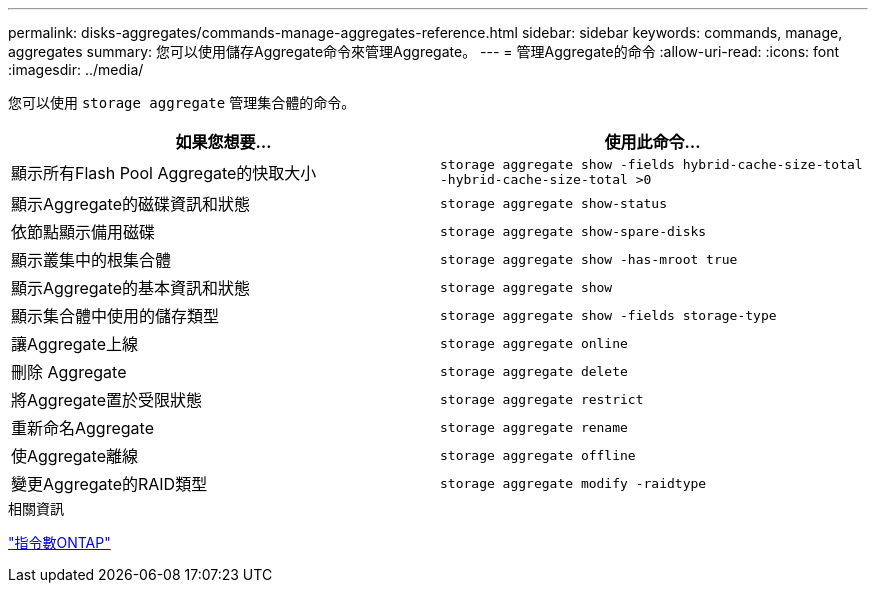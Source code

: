 ---
permalink: disks-aggregates/commands-manage-aggregates-reference.html 
sidebar: sidebar 
keywords: commands, manage, aggregates 
summary: 您可以使用儲存Aggregate命令來管理Aggregate。 
---
= 管理Aggregate的命令
:allow-uri-read: 
:icons: font
:imagesdir: ../media/


[role="lead"]
您可以使用 `storage aggregate` 管理集合體的命令。

|===
| 如果您想要... | 使用此命令... 


 a| 
顯示所有Flash Pool Aggregate的快取大小
 a| 
`storage aggregate show -fields hybrid-cache-size-total -hybrid-cache-size-total >0`



 a| 
顯示Aggregate的磁碟資訊和狀態
 a| 
`storage aggregate show-status`



 a| 
依節點顯示備用磁碟
 a| 
`storage aggregate show-spare-disks`



 a| 
顯示叢集中的根集合體
 a| 
`storage aggregate show -has-mroot true`



 a| 
顯示Aggregate的基本資訊和狀態
 a| 
`storage aggregate show`



 a| 
顯示集合體中使用的儲存類型
 a| 
`storage aggregate show -fields storage-type`



 a| 
讓Aggregate上線
 a| 
`storage aggregate online`



 a| 
刪除 Aggregate
 a| 
`storage aggregate delete`



 a| 
將Aggregate置於受限狀態
 a| 
`storage aggregate restrict`



 a| 
重新命名Aggregate
 a| 
`storage aggregate rename`



 a| 
使Aggregate離線
 a| 
`storage aggregate offline`



 a| 
變更Aggregate的RAID類型
 a| 
`storage aggregate modify -raidtype`

|===
.相關資訊
http://docs.netapp.com/ontap-9/topic/com.netapp.doc.dot-cm-cmpr/GUID-5CB10C70-AC11-41C0-8C16-B4D0DF916E9B.html["指令數ONTAP"^]
